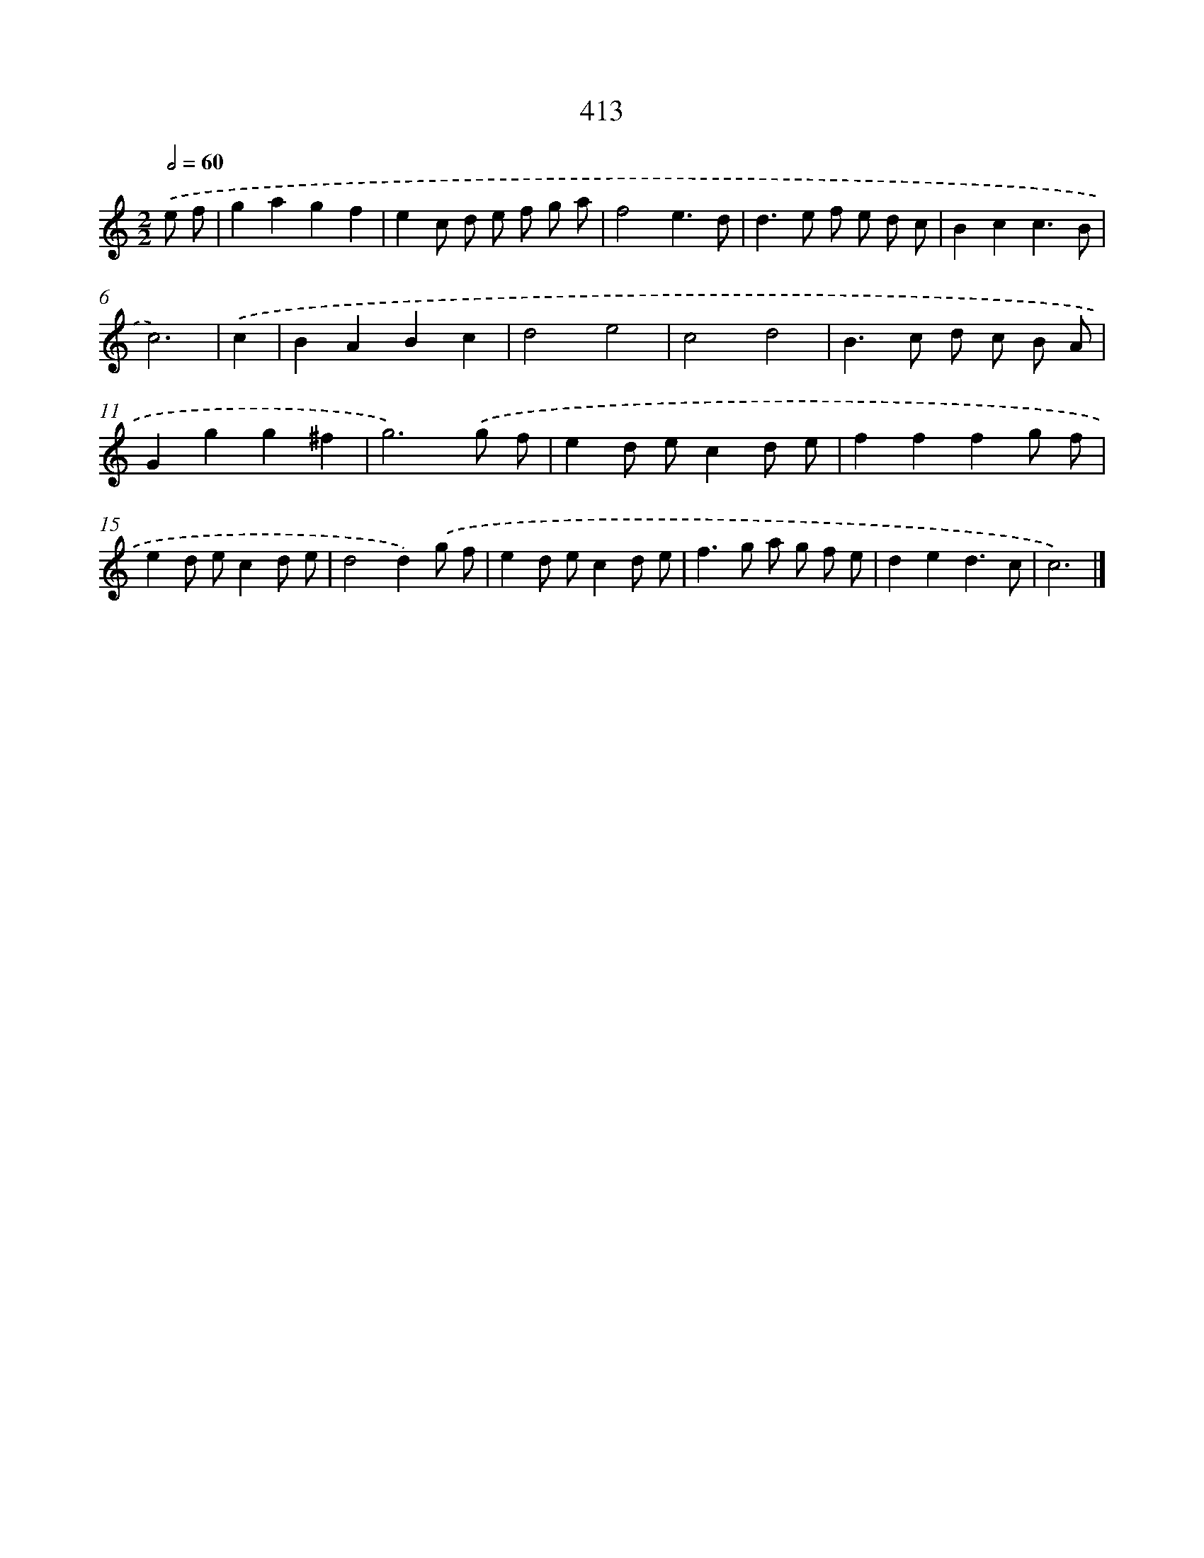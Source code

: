 X: 12117
T: 413
%%abc-version 2.0
%%abcx-abcm2ps-target-version 5.9.1 (29 Sep 2008)
%%abc-creator hum2abc beta
%%abcx-conversion-date 2018/11/01 14:37:21
%%humdrum-veritas 962493917
%%humdrum-veritas-data 2914343454
%%continueall 1
%%barnumbers 0
L: 1/8
M: 2/2
Q: 1/2=60
K: C clef=treble
.('e f [I:setbarnb 1]|
g2a2g2f2 |
e2c d e f g a |
f4e3d |
d2>e2 f e d c |
B2c2c3B |
c6) |
.('c2 [I:setbarnb 7]|
B2A2B2c2 |
d4e4 |
c4d4 |
B2>c2 d c B A |
G2g2g2^f2 |
g6).('g f |
e2d ec2d e |
f2f2f2g f |
e2d ec2d e |
d4d2).('g f |
e2d ec2d e |
f2>g2 a g f e |
d2e2d3c |
c6) |]
